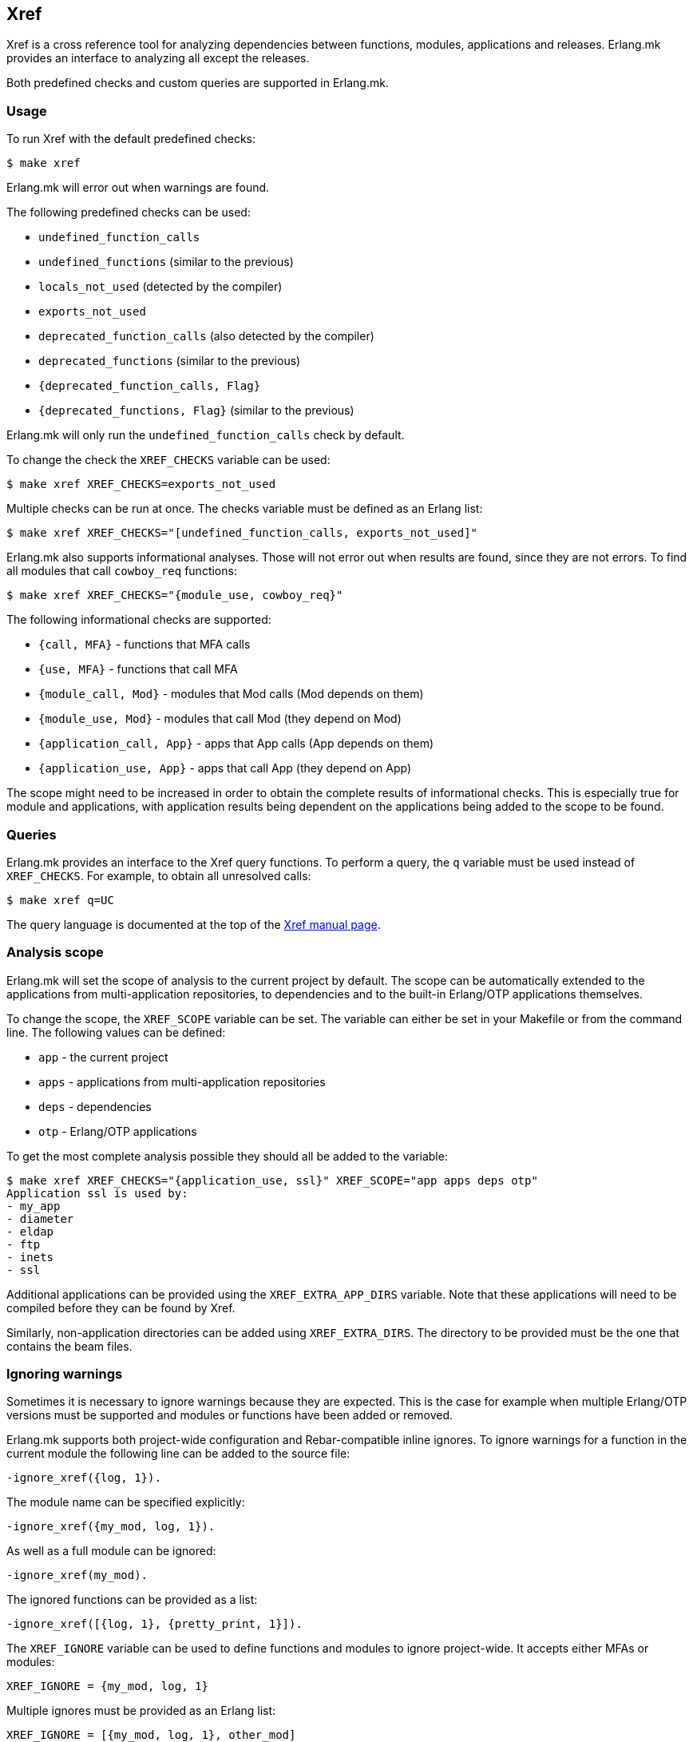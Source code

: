 [[xref]]
== Xref

Xref is a cross reference tool for analyzing dependencies
between functions, modules, applications and releases.
Erlang.mk provides an interface to analyzing all except
the releases.

Both predefined checks and custom queries are supported
in Erlang.mk.

=== Usage

To run Xref with the default predefined checks:

[source,bash]
$ make xref

Erlang.mk will error out when warnings are found.

The following predefined checks can be used:

* `undefined_function_calls`
* `undefined_functions` (similar to the previous)
* `locals_not_used` (detected by the compiler)
* `exports_not_used`
* `deprecated_function_calls` (also detected by the compiler)
* `deprecated_functions` (similar to the previous)
* `{deprecated_function_calls, Flag}`
* `{deprecated_functions, Flag}` (similar to the previous)

Erlang.mk will only run the `undefined_function_calls`
check by default.

To change the check the `XREF_CHECKS` variable can be used:

[source,bash]
$ make xref XREF_CHECKS=exports_not_used

Multiple checks can be run at once. The checks variable
must be defined as an Erlang list:

[source,bash]
$ make xref XREF_CHECKS="[undefined_function_calls, exports_not_used]"

Erlang.mk also supports informational analyses. Those will
not error out when results are found, since they are not
errors. To find all modules that call `cowboy_req` functions:

[source,bash]
$ make xref XREF_CHECKS="{module_use, cowboy_req}"

The following informational checks are supported:

* `{call, MFA}` - functions that MFA calls
* `{use, MFA}` - functions that call MFA
* `{module_call, Mod}` - modules that Mod calls (Mod depends on them)
* `{module_use, Mod}` - modules that call Mod (they depend on Mod)
* `{application_call, App}` - apps that App calls (App depends on them)
* `{application_use, App}` - apps that call App (they depend on App)

The scope might need to be increased in order to obtain
the complete results of informational checks. This is
especially true for module and applications, with
application results being dependent on the applications
being added to the scope to be found.

=== Queries

Erlang.mk provides an interface to the Xref query
functions. To perform a query, the `q` variable
must be used instead of `XREF_CHECKS`. For example,
to obtain all unresolved calls:

[source,bash]
$ make xref q=UC

The query language is documented at the top of the
link:https://www.erlang.org/doc/man/xref.html[Xref manual page].

=== Analysis scope

Erlang.mk will set the scope of analysis to the current
project by default. The scope can be automatically
extended to the applications from multi-application
repositories, to dependencies and to the built-in
Erlang/OTP applications themselves.

To change the scope, the `XREF_SCOPE` variable can be
set. The variable can either be set in your Makefile
or from the command line. The following values can
be defined:

* `app` - the current project
* `apps` - applications from multi-application repositories
* `deps` - dependencies
* `otp` - Erlang/OTP applications

To get the most complete analysis possible they should
all be added to the variable:

[source,bash]
----
$ make xref XREF_CHECKS="{application_use, ssl}" XREF_SCOPE="app apps deps otp"
Application ssl is used by:
- my_app
- diameter
- eldap
- ftp
- inets
- ssl
----

Additional applications can be provided using the
`XREF_EXTRA_APP_DIRS` variable. Note that these
applications will need to be compiled before they
can be found by Xref.

Similarly, non-application directories can be
added using `XREF_EXTRA_DIRS`. The directory
to be provided must be the one that contains
the beam files.

=== Ignoring warnings

Sometimes it is necessary to ignore warnings because
they are expected. This is the case for example
when multiple Erlang/OTP versions must be supported
and modules or functions have been added or removed.

Erlang.mk supports both project-wide configuration
and Rebar-compatible inline ignores. To ignore
warnings for a function in the current module the
following line can be added to the source file:

[source,erlang]
----
-ignore_xref({log, 1}).
----

The module name can be specified explicitly:

[source,erlang]
----
-ignore_xref({my_mod, log, 1}).
----

As well as a full module can be ignored:

[source,erlang]
----
-ignore_xref(my_mod).
----

The ignored functions can be provided as a list:

[source,erlang]
----
-ignore_xref([{log, 1}, {pretty_print, 1}]).
----

The `XREF_IGNORE` variable can be used to define
functions and modules to ignore project-wide. It
accepts either MFAs or modules:

[source,make]
XREF_IGNORE = {my_mod, log, 1}

Multiple ignores must be provided as an Erlang
list:

[source,make]
XREF_IGNORE = [{my_mod, log, 1}, other_mod]

By default Erlang.mk will ignore unused exports
for behavior callbacks when the `exports_not_used`
check is run. It is possible to override this
behavior, or to ignore the callbacks for queries
and other checks, by defining the `XREF_IGNORE_CALLBACKS`
variable:

[source,bash]
$ make xref XREF_CHECKS=exports_not_used XREF_IGNORE_CALLBACKS=0
